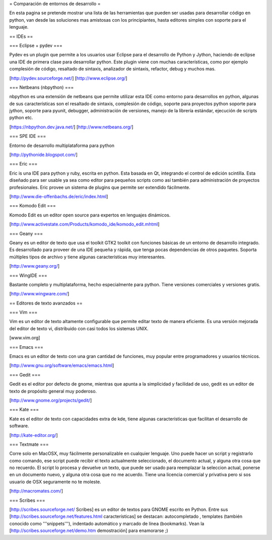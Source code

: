 = Comparación de entornos de desarrollo =

En esta pagina se pretende mostrar una lista de las herramientas que pueden ser usadas para desarrollar código en python, van desde las soluciones mas amistosas con los principiantes, hasta editores simples con soporte para el lenguaje.


== IDEs ==

=== Eclipse + pydev ===

Pydev es un plugin que permite a los usuarios usar Eclipse para el desarrollo de Python y Jython, haciendo de eclipse una IDE de primera clase para desarrollar python. Este plugin viene con muchas características, como por ejemplo complesión de código, resaltado de sintaxis, analizador de sintaxis, refactor, debug y muchos mas.

[http://pydev.sourceforge.net/]
[http://www.eclipse.org/]

=== Netbeans (nbpython) ===

nbpython es una extensión de netbeans que permite utilizar esta IDE como entorno para desarrollos en python, algunas de sus características son el resaltado de sintaxis, complesión de código, soporte para proyectos python soporte para jython, soporte para pyunit, debugger, administración de versiones, manejo de la librería estándar, ejecución de scripts python etc.

[https://nbpython.dev.java.net/]
[http://www.netbeans.org/]

=== SPE IDE ===

Entorno de desarrollo multiplataforma para python

[http://pythonide.blogspot.com/]

=== Eric ===

Eric is una IDE para python y ruby, escrita en python. Esta basada en Qt, integrando el control de edición scintilla. Esta diseñado para ser usable ya sea como editor para pequeños scripts como así también para administración de proyectos profesionales. Eric provee un sistema de plugins que permite ser extendido fácilmente.

[http://www.die-offenbachs.de/eric/index.html]

=== Komodo Edit ===

Komodo Edit es un editor open source para expertos en lenguajes dinámicos.

[http://www.activestate.com/Products/komodo_ide/komodo_edit.mhtml]

=== Geany ===

Geany es un editor de texto que usa el toolkit GTK2 toolkit con funciones básicas de un entorno de desarrollo integrado. Es desarrollado para proveer de una IDE pequeña y rápida, que tenga pocas dependencias de otros paquetes. Soporta múltiples tipos de archivo y tiene algunas características muy interesantes.

[http://www.geany.org/]

=== WingIDE ===

Bastante completo y multiplataforma, hecho especialmente para python. Tiene versiones comerciales y versiones gratis.

[http://www.wingware.com/]

== Editores de texto avanzados ==

=== Vim ===

Vim es un editor de texto altamente configurable que permite editar texto de manera eficiente. Es una versión mejorada del editor de texto vi, distribuido con casi todos los sistemas UNIX.

[www.vim.org]

=== Emacs ===

Emacs es un editor de texto con una gran cantidad de funciones, muy popular entre programadores y usuarios técnicos.

[http://www.gnu.org/software/emacs/emacs.html]

=== Gedit ===

Gedit es el editor por defecto de gnome, mientras que apunta a la simplicidad y facilidad de uso, gedit es un editor de texto de propósito general muy poderoso.

[http://www.gnome.org/projects/gedit/]

=== Kate ===

Kate es el editor de texto con capacidades extra de kde, tiene algunas características que facilitan el desarrollo de software.

[http://kate-editor.org/]

=== Textmate ===

Corre solo en MacOSX, muy fácilmente personalizable en cualquier lenguaje. Uno puede hacer un script y registrarlo como comando, ese script puede recibir el texto actualmente seleccionado, el documento actual, y alguna otra cosa que no recuerdo. El script lo procesa y devuelve un texto, que puede ser usado para reemplazar la seleccion actual, ponerse en un documento nuevo, y alguna otra cosa que no me acuerdo.
Tiene una licencia comercial y privativa pero si sos usuario de OSX seguramente no te moleste.

[http://macromates.com/]

=== Scribes ===

[http://scribes.sourceforge.net/ Scribes] es un editor de textos para GNOME escrito en Python. Entre sus [http://scribes.sourceforge.net/features.html características] se destacan: autocompletado , templates (también conocido como '''snippets'''), indentado automático y marcado de línea (bookmarks). Vean la [http://scribes.sourceforge.net/demo.htm demostración] para enamorarse ;)
